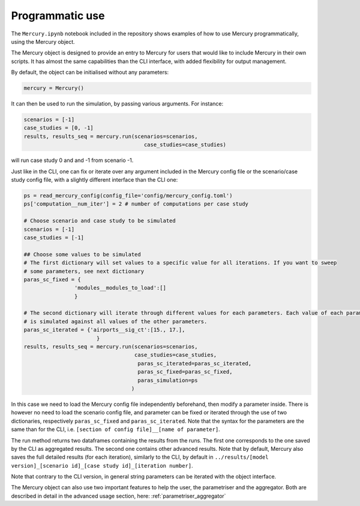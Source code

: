.. _notebook:

Programmatic use
================


The ``Mercury.ipynb`` notebook included in the repository shows examples of how to use Mercury programmatically, using the
Mercury object.

The Mercury object is designed to provide an entry to Mercury for users that would like to include Mercury in their own
scripts. It has almost the same capabilities than the CLI interface, with added flexibility for output management.

By default, the object can be initialised without any parameters:

.. code:: python

    mercury = Mercury()

It can then be used to run the simulation, by passing various arguments. For instance:

.. code:: python

    scenarios = [-1]
    case_studies = [0, -1]
    results, results_seq = mercury.run(scenarios=scenarios,
                                          case_studies=case_studies)

will run case study 0 and and -1 from scenario -1.

Just like in the CLI, one can fix or iterate over any argument included in the Mercury config file or the scenario/case
study config file, with a slightly different interface than the CLI one:

.. code:: python

    ps = read_mercury_config(config_file='config/mercury_config.toml')
    ps['computation__num_iter'] = 2 # number of computations per case study

    # Choose scenario and case study to be simulated
    scenarios = [-1]
    case_studies = [-1]

    ## Choose some values to be simulated
    # The first dictionary will set values to a specific value for all iterations. If you want to sweep
    # some parameters, see next dictionary
    paras_sc_fixed = {
                    'modules__modules_to_load':[]
                    }

    # The second dictionary will iterate through different values for each parameters. Each value of each parameter
    # is simulated against all values of the other parameters.
    paras_sc_iterated = {'airports__sig_ct':[15., 17.],
                           }
    results, results_seq = mercury.run(scenarios=scenarios,
                                       case_studies=case_studies,
                                        paras_sc_iterated=paras_sc_iterated,
                                        paras_sc_fixed=paras_sc_fixed,
                                        paras_simulation=ps
                                      )

In this case we need to load the Mercury config file independently beforehand, then modify a parameter inside. There is
however no need to load the scenario config file, and parameter can be fixed or iterated through the use of two
dictionaries, respectively ``paras_sc_fixed`` and ``paras_sc_iterated``. Note that the syntax for the parameters are the same than for the CLI, i.e.
``[section of config file]__[name of parameter]``.

The run method returns two dataframes containing the results from the runs. The first one corresponds to the one saved
by the CLI as aggregated results. The second one contains other advanced results. Note that by default, Mercury also saves
the full detailed results (for each iteration), similarly to the CLI, by default in
``../results/[model version]_[scenario id]_[case study id]_[iteration number]``.

Note that contrary to the CLI version, in general string parameters can be iterated with the object interface.

The Mercury object can also use two important features to help the user, the parametriser and the aggregator. Both
are described in detail in the advanced usage section, here: :ref:`parametriser_aggregator`





